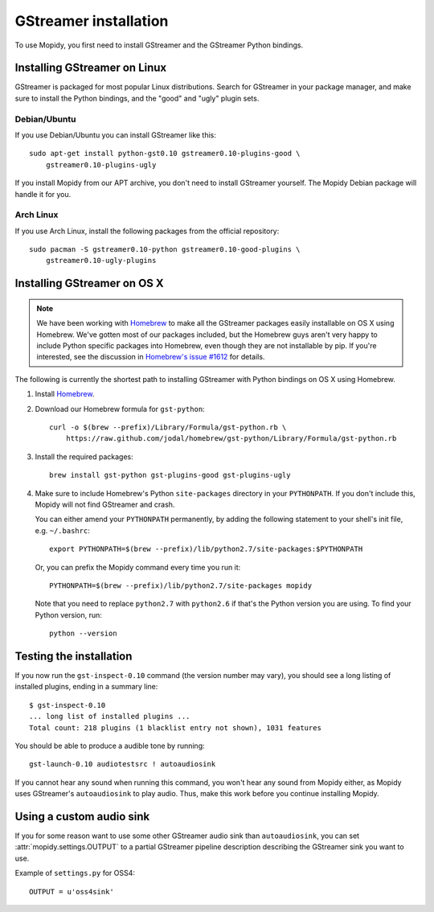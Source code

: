 **********************
GStreamer installation
**********************

To use Mopidy, you first need to install GStreamer and the GStreamer Python
bindings.


Installing GStreamer on Linux
=============================

GStreamer is packaged for most popular Linux distributions. Search for
GStreamer in your package manager, and make sure to install the Python
bindings, and the "good" and "ugly" plugin sets.


Debian/Ubuntu
-------------

If you use Debian/Ubuntu you can install GStreamer like this::

    sudo apt-get install python-gst0.10 gstreamer0.10-plugins-good \
        gstreamer0.10-plugins-ugly

If you install Mopidy from our APT archive, you don't need to install GStreamer
yourself. The Mopidy Debian package will handle it for you.


Arch Linux
----------

If you use Arch Linux, install the following packages from the official
repository::

    sudo pacman -S gstreamer0.10-python gstreamer0.10-good-plugins \
        gstreamer0.10-ugly-plugins


Installing GStreamer on OS X
============================

.. note::

    We have been working with `Homebrew <https://github.com/mxcl/homebrew>`_ to
    make all the GStreamer packages easily installable on OS X using Homebrew.
    We've gotten most of our packages included, but the Homebrew guys aren't
    very happy to include Python specific packages into Homebrew, even though
    they are not installable by pip. If you're interested, see the discussion
    in `Homebrew's issue #1612
    <https://github.com/mxcl/homebrew/issues/issue/1612>`_ for details.

The following is currently the shortest path to installing GStreamer with
Python bindings on OS X using Homebrew.

#. Install `Homebrew <https://github.com/mxcl/homebrew>`_.

#. Download our Homebrew formula for ``gst-python``::

      curl -o $(brew --prefix)/Library/Formula/gst-python.rb \
          https://raw.github.com/jodal/homebrew/gst-python/Library/Formula/gst-python.rb

#. Install the required packages::

      brew install gst-python gst-plugins-good gst-plugins-ugly

#. Make sure to include Homebrew's Python ``site-packages`` directory in your
   ``PYTHONPATH``. If you don't include this, Mopidy will not find GStreamer
   and crash.

   You can either amend your ``PYTHONPATH`` permanently, by adding the
   following statement to your shell's init file, e.g. ``~/.bashrc``::

       export PYTHONPATH=$(brew --prefix)/lib/python2.7/site-packages:$PYTHONPATH

   Or, you can prefix the Mopidy command every time you run it::

       PYTHONPATH=$(brew --prefix)/lib/python2.7/site-packages mopidy

   Note that you need to replace ``python2.7`` with ``python2.6`` if that's
   the Python version you are using. To find your Python version, run::

       python --version


Testing the installation
========================

If you now run the ``gst-inspect-0.10`` command (the version number may vary),
you should see a long listing of installed plugins, ending in a summary line::

    $ gst-inspect-0.10
    ... long list of installed plugins ...
    Total count: 218 plugins (1 blacklist entry not shown), 1031 features

You should be able to produce a audible tone by running::

    gst-launch-0.10 audiotestsrc ! autoaudiosink

If you cannot hear any sound when running this command, you won't hear any
sound from Mopidy either, as Mopidy uses GStreamer's ``autoaudiosink`` to play
audio. Thus, make this work before you continue installing Mopidy.


Using a custom audio sink
=========================

If you for some reason want to use some other GStreamer audio sink than
``autoaudiosink``, you can set :attr:`mopidy.settings.OUTPUT` to a partial
GStreamer pipeline description describing the GStreamer sink you want to use.

Example of ``settings.py`` for OSS4::

    OUTPUT = u'oss4sink'
